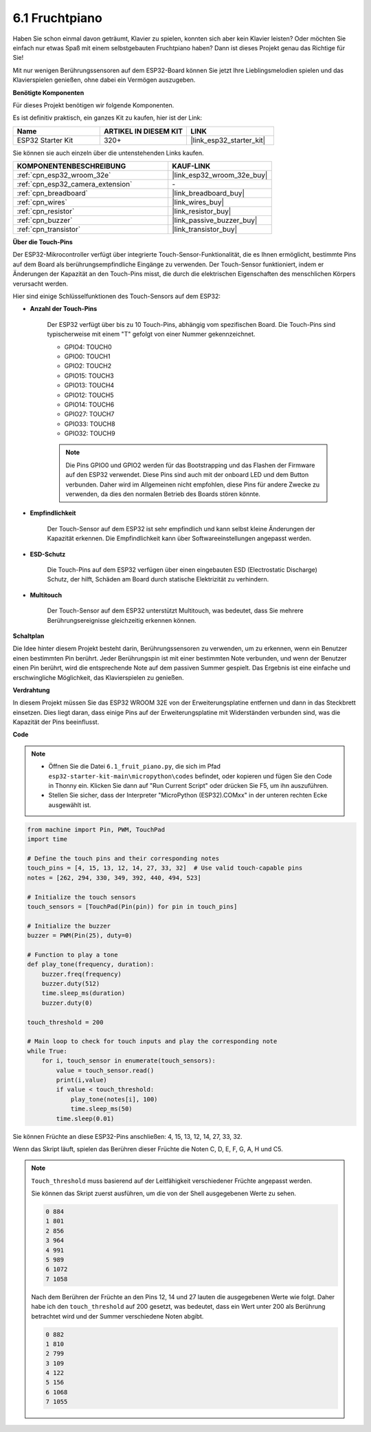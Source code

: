 .. _py_fruit_piano:

6.1 Fruchtpiano
============================

Haben Sie schon einmal davon geträumt, Klavier zu spielen, konnten sich aber kein Klavier leisten? Oder möchten Sie einfach nur etwas Spaß mit einem selbstgebauten Fruchtpiano haben? Dann ist dieses Projekt genau das Richtige für Sie!

Mit nur wenigen Berührungssensoren auf dem ESP32-Board können Sie jetzt Ihre Lieblingsmelodien spielen und das Klavierspielen genießen, ohne dabei ein Vermögen auszugeben.

**Benötigte Komponenten**

Für dieses Projekt benötigen wir folgende Komponenten.

Es ist definitiv praktisch, ein ganzes Kit zu kaufen, hier ist der Link:

.. list-table::
    :widths: 20 20 20
    :header-rows: 1

    *   - Name	
        - ARTIKEL IN DIESEM KIT
        - LINK
    *   - ESP32 Starter Kit
        - 320+
        - |link_esp32_starter_kit|

Sie können sie auch einzeln über die untenstehenden Links kaufen.

.. list-table::
    :widths: 30 20
    :header-rows: 1

    *   - KOMPONENTENBESCHREIBUNG
        - KAUF-LINK

    *   - :ref:`cpn_esp32_wroom_32e`
        - |link_esp32_wroom_32e_buy|
    *   - :ref:`cpn_esp32_camera_extension`
        - \-
    *   - :ref:`cpn_breadboard`
        - |link_breadboard_buy|
    *   - :ref:`cpn_wires`
        - |link_wires_buy|
    *   - :ref:`cpn_resistor`
        - |link_resistor_buy|
    *   - :ref:`cpn_buzzer`
        - |link_passive_buzzer_buy|
    *   - :ref:`cpn_transistor`
        - |link_transistor_buy|

**Über die Touch-Pins**

Der ESP32-Mikrocontroller verfügt über integrierte Touch-Sensor-Funktionalität, die es Ihnen ermöglicht, bestimmte Pins auf dem Board als berührungsempfindliche Eingänge zu verwenden. Der Touch-Sensor funktioniert, indem er Änderungen der Kapazität an den Touch-Pins misst, die durch die elektrischen Eigenschaften des menschlichen Körpers verursacht werden.

Hier sind einige Schlüsselfunktionen des Touch-Sensors auf dem ESP32:

* **Anzahl der Touch-Pins**

    Der ESP32 verfügt über bis zu 10 Touch-Pins, abhängig vom spezifischen Board. Die Touch-Pins sind typischerweise mit einem "T" gefolgt von einer Nummer gekennzeichnet.

    * GPIO4: TOUCH0
    * GPIO0: TOUCH1
    * GPIO2: TOUCH2
    * GPIO15: TOUCH3
    * GPIO13: TOUCH4
    * GPIO12: TOUCH5
    * GPIO14: TOUCH6
    * GPIO27: TOUCH7
    * GPIO33: TOUCH8
    * GPIO32: TOUCH9

    .. note::
        Die Pins GPIO0 und GPIO2 werden für das Bootstrapping und das Flashen der Firmware auf den ESP32 verwendet. Diese Pins sind auch mit der onboard LED und dem Button verbunden. Daher wird im Allgemeinen nicht empfohlen, diese Pins für andere Zwecke zu verwenden, da dies den normalen Betrieb des Boards stören könnte.

* **Empfindlichkeit**

    Der Touch-Sensor auf dem ESP32 ist sehr empfindlich und kann selbst kleine Änderungen der Kapazität erkennen. Die Empfindlichkeit kann über Softwareeinstellungen angepasst werden.

* **ESD-Schutz**

    Die Touch-Pins auf dem ESP32 verfügen über einen eingebauten ESD (Electrostatic Discharge) Schutz, der hilft, Schäden am Board durch statische Elektrizität zu verhindern.

* **Multitouch**

    Der Touch-Sensor auf dem ESP32 unterstützt Multitouch, was bedeutet, dass Sie mehrere Berührungsereignisse gleichzeitig erkennen können.


**Schaltplan**

.. image:: ../../img/circuit/circuit_6.1_fruit_piano.png

Die Idee hinter diesem Projekt besteht darin, Berührungssensoren zu verwenden, um zu erkennen, wenn ein Benutzer einen bestimmten Pin berührt.
Jeder Berührungspin ist mit einer bestimmten Note verbunden, und wenn der Benutzer einen Pin berührt, wird die entsprechende Note auf dem passiven Summer gespielt.
Das Ergebnis ist eine einfache und erschwingliche Möglichkeit, das Klavierspielen zu genießen.


**Verdrahtung**

.. image:: ../../img/wiring/6.1_fruit_piano_bb.png

In diesem Projekt müssen Sie das ESP32 WROOM 32E von der Erweiterungsplatine entfernen und dann in das Steckbrett einsetzen. Dies liegt daran, dass einige Pins auf der Erweiterungsplatine mit Widerständen verbunden sind, was die Kapazität der Pins beeinflusst.

**Code**

.. note::

    * Öffnen Sie die Datei ``6.1_fruit_piano.py``, die sich im Pfad ``esp32-starter-kit-main\micropython\codes`` befindet, oder kopieren und fügen Sie den Code in Thonny ein. Klicken Sie dann auf "Run Current Script" oder drücken Sie F5, um ihn auszuführen.
    * Stellen Sie sicher, dass der Interpreter "MicroPython (ESP32).COMxx" in der unteren rechten Ecke ausgewählt ist. 

.. code-block:: python

    from machine import Pin, PWM, TouchPad
    import time

    # Define the touch pins and their corresponding notes
    touch_pins = [4, 15, 13, 12, 14, 27, 33, 32]  # Use valid touch-capable pins
    notes = [262, 294, 330, 349, 392, 440, 494, 523]

    # Initialize the touch sensors
    touch_sensors = [TouchPad(Pin(pin)) for pin in touch_pins]

    # Initialize the buzzer
    buzzer = PWM(Pin(25), duty=0)

    # Function to play a tone
    def play_tone(frequency, duration):
        buzzer.freq(frequency)
        buzzer.duty(512)
        time.sleep_ms(duration)
        buzzer.duty(0)

    touch_threshold = 200

    # Main loop to check for touch inputs and play the corresponding note
    while True:
        for i, touch_sensor in enumerate(touch_sensors):
            value = touch_sensor.read()
            print(i,value)
            if value < touch_threshold:
                play_tone(notes[i], 100)
                time.sleep_ms(50)
            time.sleep(0.01)


Sie können Früchte an diese ESP32-Pins anschließen: 4, 15, 13, 12, 14, 27, 33, 32.

Wenn das Skript läuft, spielen das Berühren dieser Früchte die Noten C, D, E, F, G, A, H und C5.

.. note::
    ``Touch_threshold`` muss basierend auf der Leitfähigkeit verschiedener Früchte angepasst werden.
    
    Sie können das Skript zuerst ausführen, um die von der Shell ausgegebenen Werte zu sehen.

    .. code-block::

        0 884
        1 801
        2 856
        3 964
        4 991
        5 989
        6 1072
        7 1058

    Nach dem Berühren der Früchte an den Pins 12, 14 und 27 lauten die ausgegebenen Werte wie folgt. Daher habe ich den ``touch_threshold`` auf 200 gesetzt, was bedeutet, dass ein Wert unter 200 als Berührung betrachtet wird und der Summer verschiedene Noten abgibt.
    
    .. code-block::

        0 882
        1 810
        2 799
        3 109
        4 122
        5 156
        6 1068
        7 1055

